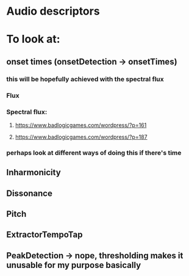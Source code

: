 * Audio descriptors
* To look at:
** onset times (onsetDetection -> onsetTimes)
*** this will be hopefully achieved with the spectral flux 
*** Flux 
*** Spectral flux: 
**** https://www.badlogicgames.com/wordpress/?p=161
**** https://www.badlogicgames.com/wordpress/?p=187  
*** perhaps look at different ways of doing this if there's time
** Inharmonicity
** Dissonance
** Pitch
** ExtractorTempoTap
** PeakDetection -> nope, thresholding makes it unusable for my purpose basically

